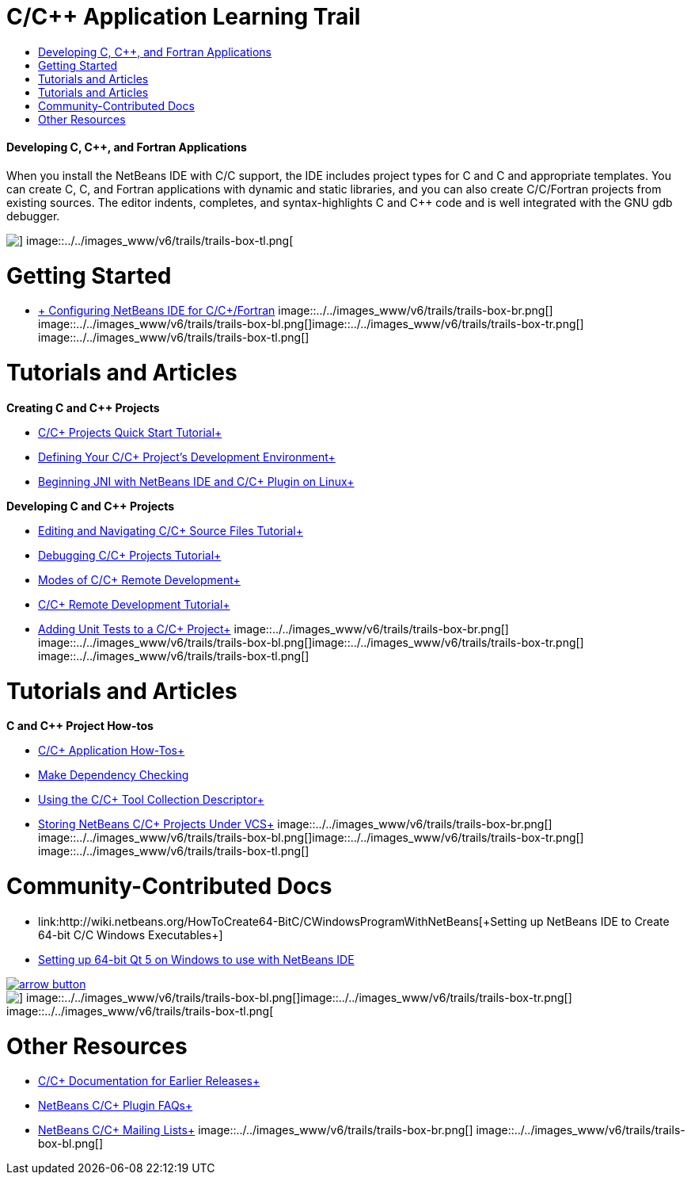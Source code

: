 // 
//     Licensed to the Apache Software Foundation (ASF) under one
//     or more contributor license agreements.  See the NOTICE file
//     distributed with this work for additional information
//     regarding copyright ownership.  The ASF licenses this file
//     to you under the Apache License, Version 2.0 (the
//     "License"); you may not use this file except in compliance
//     with the License.  You may obtain a copy of the License at
// 
//       http://www.apache.org/licenses/LICENSE-2.0
// 
//     Unless required by applicable law or agreed to in writing,
//     software distributed under the License is distributed on an
//     "AS IS" BASIS, WITHOUT WARRANTIES OR CONDITIONS OF ANY
//     KIND, either express or implied.  See the License for the
//     specific language governing permissions and limitations
//     under the License.
//

= C/C++ Application Learning Trail
:jbake-type: tutorial
:jbake-tags: tutorials 
:jbake-status: published
:syntax: true
:toc: left
:toc-title:
:description: C/C++ Application Learning Trail - Apache NetBeans
:keywords: Apache NetBeans, Tutorials, C/C++ Application Learning Trail


==== Developing C, C++, and Fortran Applications

When you install the NetBeans IDE with C/C++ support, the IDE includes project types for C and C++ and appropriate templates. You can create C, C++, and Fortran applications with dynamic and static libraries, and you can also create C/C++/Fortran projects from existing sources. The editor indents, completes, and syntax-highlights C and C++ code and is well integrated with the GNU gdb debugger.

image::../../images_www/v6/trails/trails-box-tr.png[] image::../../images_www/v6/trails/trails-box-tl.png[]

= Getting Started 
:jbake-type: tutorial
:jbake-tags: tutorials 
:jbake-status: published
:syntax: true
:toc: left
:toc-title:
:description: Getting Started  - Apache NetBeans
:keywords: Apache NetBeans, Tutorials, Getting Started 

* link:../../community/releases/80/cpp-setup-instructions.html[+ Configuring NetBeans IDE for C/C++/Fortran+]
image::../../images_www/v6/trails/trails-box-br.png[] image::../../images_www/v6/trails/trails-box-bl.png[]image::../../images_www/v6/trails/trails-box-tr.png[] image::../../images_www/v6/trails/trails-box-tl.png[]

= Tutorials and Articles
:jbake-type: tutorial
:jbake-tags: tutorials 
:jbake-status: published
:syntax: true
:toc: left
:toc-title:
:description: Tutorials and Articles - Apache NetBeans
:keywords: Apache NetBeans, Tutorials, Tutorials and Articles

*Creating C and C++ Projects*

* link:../docs/cnd/quickstart.html[+C/C++ Projects Quick Start Tutorial+]
* link:../docs/cnd/development-environment.html[+Defining Your C/C++ Project's Development Environment+]
* link:../docs/cnd/beginning-jni-linux.html[+Beginning JNI with NetBeans IDE and C/C++ Plugin on Linux+]

*Developing C and C++ Projects*

* link:../docs/cnd/navigating-editing.html[+Editing and Navigating C/C++ Source Files Tutorial+]
* link:../docs/cnd/debugging.html[+Debugging C/C++ Projects Tutorial+]
* link:../docs/cnd/remote-modes.html[+Modes of C/C++ Remote Development+]
* link:../docs/cnd/remotedev-tutorial.html[+C/C++ Remote Development Tutorial+]
* link:../docs/cnd/c-unit-test.html[+Adding Unit Tests to a C/C++ Project+]
image::../../images_www/v6/trails/trails-box-br.png[] image::../../images_www/v6/trails/trails-box-bl.png[]image::../../images_www/v6/trails/trails-box-tr.png[] image::../../images_www/v6/trails/trails-box-tl.png[]

= Tutorials and Articles
:jbake-type: tutorial
:jbake-tags: tutorials 
:jbake-status: published
:syntax: true
:toc: left
:toc-title:
:description: Tutorials and Articles - Apache NetBeans
:keywords: Apache NetBeans, Tutorials, Tutorials and Articles

*C and C++ Project How-tos*

* link:../docs/cnd/HowTos.html[+C/C++ Application How-Tos+]
* link:../docs/cnd/depchecking.html[+Make Dependency Checking+]
* link:../docs/cnd/toolchain.html[+Using the C/C++ Tool Collection Descriptor+]
* link:../docs/cnd/cpp-vcs.html[+Storing NetBeans C/C++ Projects Under VCS+]
image::../../images_www/v6/trails/trails-box-br.png[] image::../../images_www/v6/trails/trails-box-bl.png[]image::../../images_www/v6/trails/trails-box-tr.png[] image::../../images_www/v6/trails/trails-box-tl.png[]

= Community-Contributed Docs
:jbake-type: tutorial
:jbake-tags: tutorials 
:jbake-status: published
:syntax: true
:toc: left
:toc-title:
:description: Community-Contributed Docs - Apache NetBeans
:keywords: Apache NetBeans, Tutorials, Community-Contributed Docs

* link:http://wiki.netbeans.org/HowToCreate64-BitC/C++WindowsProgramWithNetBeans[+Setting up NetBeans IDE to Create 64-bit C/C++ Windows Executables+]
* link:http://wiki.netbeans.org/HowToSetup64-BitQt5WithNetBeans8.0OnWindows[+Setting up 64-bit Qt 5 on Windows to use with NetBeans IDE+]

image:::../../images_www/v6/arrow-button.gif[role="left", link="http://wiki.netbeans.org/CommunityDocs_Contributions"]

image::../../images_www/v6/trails/trails-box-br.png[] image::../../images_www/v6/trails/trails-box-bl.png[]image::../../images_www/v6/trails/trails-box-tr.png[] image::../../images_www/v6/trails/trails-box-tl.png[]

= Other Resources
:jbake-type: tutorial
:jbake-tags: tutorials 
:jbake-status: published
:syntax: true
:toc: left
:toc-title:
:description: Other Resources - Apache NetBeans
:keywords: Apache NetBeans, Tutorials, Other Resources

* link:../72/cnd/index.html[+C/C++ Documentation for Earlier Releases+]
* link:http://wiki.netbeans.org/NetBeansUserFAQ#NetBeans_C.2FC.2B.2B_Development_Pack[+NetBeans C/C++ Plugin FAQs+]
* link:https://netbeans.org/projects/cnd/lists[+NetBeans C/C++ Mailing Lists+]
image::../../images_www/v6/trails/trails-box-br.png[] image::../../images_www/v6/trails/trails-box-bl.png[]
